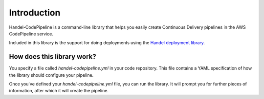 Introduction
============
Handel-CodePipeline is a command-line library that helps you easily create Continuous Delivery pipelines in the AWS CodePipeline service.

Included in this library is the support for doing deployments using the `Handel deployment library <https://handel.readthedocs.io>`_.

How does this library work?
---------------------------
You specify a file called *handel-codepipeline.yml* in your code repository. This file contains a YAML specification of how the library should configure your pipeline.

Once you've defined your *handel-codepipeline.yml* file, you can run the library. It will prompt you for further pieces of information, after which it will create the pipeline.